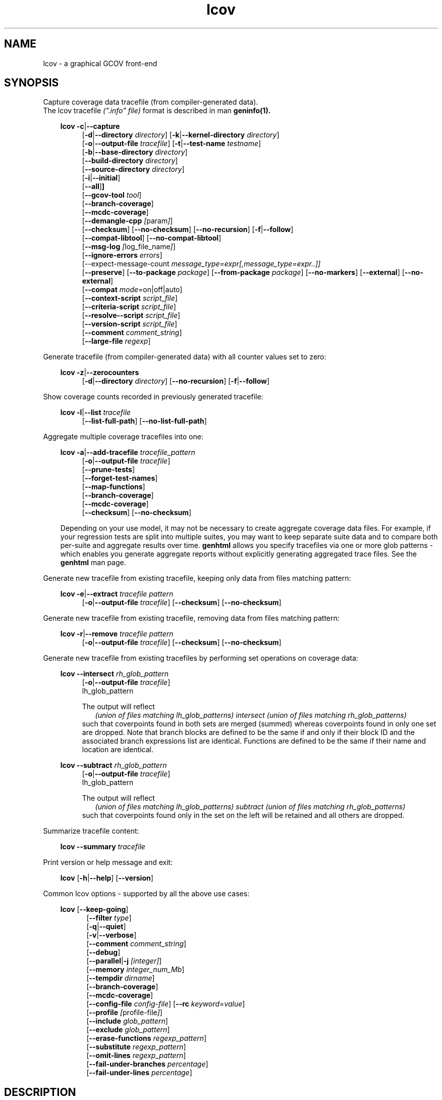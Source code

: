 \" Define project URL
.ds lcovurl https://github.com/linux\-test\-project/lcov

.TH lcov 1 "LCOV 2.0" 2023\-05\-17 "User Manuals"
.SH NAME
lcov \- a graphical GCOV front\-end
.SH SYNOPSIS

Capture coverage data tracefile (from compiler-generated data).
.br
The lcov tracefile
.I (".info" file)
format is described in man
.B geninfo(1).

.br

.RS 3
.B lcov
.BR \-c | \-\-capture
.RS 4
.br
.RB [ \-d | \-\-directory
.IR directory ]
.RB [ \-k | \-\-kernel\-directory
.IR directory ]
.br
.RB [ \-o | \-\-output\-file
.IR tracefile ]
.RB [ \-t | \-\-test\-name
.IR testname ]
.br
.RB [ \-b | \-\-base\-directory
.IR directory ]
.br
.RB [ \-\-build\-directory
.IR directory ]
.br
.RB [ \-\-source\-directory
.IR directory ]
.br
.RB [ \-i | \-\-initial ]
.br
.RB [ \-\-all ] ]
.br
.RB [ \-\-gcov\-tool
.IR tool ]
.br
.RB [ \-\-branch\-coverage ]
.br
.RB [ \-\-mcdc\-coverage ]
.br
.RB [ \-\-demangle\-cpp
.IR [ param ] ]
.br
.RB [ \-\-checksum ]
.RB [ \-\-no\-checksum ]
.RB [ \-\-no\-recursion ]
.RB [ \-f | \-\-follow ]
.br
.RB [ \-\-compat\-libtool ]
.RB [ \-\-no\-compat\-libtool ]
.br
.RB [ \-\-msg\-log
.IR [ log_file_name ] ]
.br
.RB [ \-\-ignore\-errors
.IR errors ]
.br
.RB [\-\-expect\-message\-count
.IR message_type=expr[,message_type=expr..]]
.br
.RB [ \-\-preserve ]
.RB [ \-\-to\-package
.IR package ]
.RB [ \-\-from\-package
.IR package ]
.RB [ \-\-no\-markers ]
.RB [ \-\-external ]
.RB [ \-\-no\-external ]
.br
.RB [ \-\-compat
.IR  mode =on|off|auto]
.br
.RB [ \-\-context\-script
.IR script_file ]
.br
.RB [ \-\-criteria\-script
.IR script_file ]
.br
.RB [ \-\-resolve-\-script
.IR script_file ]
.br
.RB [ \-\-version\-script
.IR script_file ]
.br
.RB [ \-\-comment
.IR comment_string ]
.br
.RB [ \-\-large\-file
.IR regexp ]
.br
.RE
.RE

Generate tracefile (from compiler-generated data) with all counter values set to zero:
.br

.RS 3
.B lcov
.BR \-z | \-\-zerocounters
.RS 4
.br
.RB [ \-d | \-\-directory
.IR directory ]
.RB [ \-\-no\-recursion ]
.RB [ \-f | \-\-follow ]
.br
.RE
.RE

Show coverage counts recorded in previously generated tracefile:
.br

.RS 3
.B lcov
.BR \-l | \-\-list
.I tracefile
.RS 4
.br
.RB [ \-\-list\-full\-path ]
.RB [ \-\-no\-list\-full\-path ]
.br
.RE
.RE

Aggregate multiple coverage tracefiles into one:
.br

.RS 3
.B lcov
.BR \-a | \-\-add\-tracefile
.I tracefile_pattern
.RS 4
.br
.RB [ \-o | \-\-output\-file
.IR tracefile ]
.br
.RB [ \-\-prune\-tests ]
.br
.RB [ \-\-forget\-test\-names ]
.br
.RB [ \-\-map\-functions ]
.br
.RB [ \-\-branch\-coverage ]
.br
.RB [ \-\-mcdc\-coverage ]
.br
.RB [ \-\-checksum ]
.RB [ \-\-no\-checksum ]
.br
.RE

Depending on your use model, it may not be necessary to create aggregate coverage data files.
For example, if your regression tests are split into multiple suites, you may want to keep separate suite data and to compare both per-suite and aggregate results over time.
.B genhtml
allows you specify tracefiles via one or more glob patterns - which enables you
generate aggregate reports without explicitly generating aggregated trace files.
See the
.B genhtml
man page.
.RE


Generate new tracefile from existing tracefile, keeping only data from files matching pattern:
.br

.RS 3
.B lcov
.BR \-e | \-\-extract
.I tracefile pattern
.RS 4
.br
.RB [ \-o | \-\-output\-file
.IR tracefile ]
.RB [ \-\-checksum ]
.RB [ \-\-no\-checksum ]
.br
.RE
.RE

Generate new tracefile from existing tracefile, removing data from files matching pattern:
.br

.RS 3
.B lcov
.BR \-r | \-\-remove
.I tracefile pattern
.RS 4
.br
.RB [ \-o | \-\-output\-file
.IR tracefile ]
.RB [ \-\-checksum ]
.RB [ \-\-no\-checksum ]
.br
.RE
.RE

Generate new tracefile from existing tracefiles by performing set operations on coverage data:
.br

.RS 3
.B lcov
.BR \-\-intersect
.I rh_glob_pattern
.RS 4
.br
.RB [ \-o | \-\-output\-file
.IR tracefile ]
.br
lh_glob_pattern


The output will reflect
.RS 2
.I (union of files matching lh_glob_patterns)
.I intersect
.I (union of files matching rh_glob_patterns)
.RE
such that coverpoints found in both sets are merged (summed) whereas coverpoints found in only one set are dropped.
Note that branch blocks are defined to be the same if and only if their block ID and the associated branch expressions list are identical.
Functions are defined to be the same if their name and location are identical.
.RE
.RE

.RS 3
.B lcov
.BR \-\-subtract
.I rh_glob_pattern
.RS 4
.br
.RB [ \-o | \-\-output\-file
.IR tracefile ]
.br
lh_glob_pattern

The output will reflect
.RS 2
.I (union of files matching lh_glob_patterns)
.I subtract
.I (union of files matching rh_glob_patterns)
.RE
such that coverpoints found only in the set on the left will be retained and all others are dropped.
.RE

.RE



Summarize tracefile content:
.br

.RS 3
.B lcov
.BR \-\-summary
.I tracefile
.RE

Print version or help message and exit:
.br

.RS 3
.B lcov
.RB [ \-h | \-\-help ]
.RB [ \-\-version ]
.RE

Common lcov options - supported by all the above use cases:
.br

.RS 3
.B lcov
.RB [ \-\-keep\-going ]
.br
.RS 5
.RB [ \-\-filter
.IR type  ]
.br
.br
.RB [ \-q | \-\-quiet ]
.br
.RB [ \-v | \-\-verbose ]
.br
.RB [ \-\-comment
.IR comment_string ]
.br
.RB [ \-\-debug ]
.br
.RB [ \-\-parallel | -j
.IR [integer] ]
.br
.RB [ \-\-memory
.IR integer_num_Mb ]
.br
.RB [ \-\-tempdir
.IR dirname ]
.br
.RB [ \-\-branch\-coverage ]
.br
.RB [ \-\-mcdc\-coverage ]
.br
.RB [ \-\-config\-file
.IR config\-file ]
.RB [ \-\-rc
.IR keyword = value ]
.br
.RB [ \-\-profile
.IR [ profile\-file ] ]
.br
.RB [ \-\-include
.IR glob_pattern ]
.br
.RB [ \-\-exclude
.IR glob_pattern ]
.br
.RB [ \-\-erase\-functions
.IR regexp_pattern ]
.br
.RB [ \-\-substitute
.IR regexp_pattern ]
.br
.RB [ \-\-omit\-lines
.IR regexp_pattern ]
.br
.RB [ \-\-fail\-under\-branches
.IR percentage ]
.br
.RB [ \-\-fail\-under\-lines
.IR percentage ]
.br
.RE
.RE

.SH DESCRIPTION
.B lcov
is a graphical front\-end for GCC's coverage testing tool gcov. It collects
line, function and branch coverage data for multiple source files and creates
HTML pages containing the source code annotated with coverage information.
It also adds overview pages for easy navigation within the file structure.

Use
.B lcov
to collect coverage data and
.B genhtml
to create HTML pages. Coverage data can either be collected from the
currently running Linux kernel or from a user space application. To do this,
you have to complete the following preparation steps:

For Linux kernel coverage:
.RS
Follow the setup instructions for the gcov\-kernel infrastructure:
.I https://docs.kernel.org/dev-tools/gcov.html
.br
.RE

For user space application coverage:
.RS 3
Compile the application with GCC using the options
"\-fprofile\-arcs" and "\-ftest\-coverage" or "\-\-coverage".
.RE

Please note that this man page refers to the output format of
.B lcov
as ".info file" or "tracefile" and that the output of GCOV
is called ".da file".

Also note that when printing percentages, 0% and 100% are only printed when
the values are exactly 0% and 100% respectively. Other values which would
conventionally be rounded to 0% or 100% are instead printed as nearest
non-boundary value. This behavior is in accordance with that of the
.BR gcov (1)
tool.

By default,
.B lcov
and related tools generate and collect line and function coverage data.
Branch data is not collected or displayed by default; all tools support the
.B\ \--branch\-coverage
and
.B \-\-mdcd\-coverage
options to enable branch and MC/DC coverage, respectively - or you can permanently enable branch coverage by adding the appropriate
settings to your personal, group, or site lcov configuration file.  See man
.B lcovrc(5)
for details.

.SH OPTIONS

In general, (almost) all
.B lcov
options can also be specified in a configuration file - see man
.B lcovrc(5)
for details.


.B \-a
.I tracefile_pattern
.br
.B \-\-add\-tracefile
.I tracefile_pattern
.br
.RS
Add contents of all files matching glob pattern
.IR tracefile_pattern.

Specify several tracefiles using the \-a switch to combine the coverage data
contained in these files by adding up execution counts for matching test and
filename combinations.

The result of the add operation will be written to stdout or the tracefile
specified with \-o.

Only one of  \-z, \-c, \-a, \-e, \-r, \-l or \-\-summary may be
specified at a time.

.RE

.B \-b
.I directory
.br
.B \-\-base\-directory
.I directory
.br
.RS
.RI "Use " directory
as base directory for relative paths.

Use this option to specify the base directory of a build\-environment
when lcov produces error messages like:

.RS
ERROR: could not read source file /home/user/project/subdir1/subdir2/subdir1/subdir2/file.c
.RE

In this example, use /home/user/project as base directory.

This option is required when using lcov on projects built with libtool or
similar build environments that work with a base directory, i.e. environments,
where the current working directory when invoking the compiler is not the same
directory in which the source code file is located.

Note that this option will not work in environments where multiple base
directories are used. In that case use configuration file setting
.B geninfo_auto_base=1
(see man
.BR lcovrc (5)
).

.RE

.B \-\-build\-directory
.I build_directory
.br
.RS
search for .gcno data files from build_directory rather than
adjacent to the corresponding .gcda file.

See man
.BR geninfo (1))
for details.


.RE
.BI "\-\-source\-directory " dirname
.RS
Add 'dirname' to the list of places to look for source files.
.br

For relative source file paths listed in
.I e.g.
paths found in
.IR tracefile,
or found in gcov output during
.I \-\-capture
\- possibly after substitutions have been applied -
.B lcov
 will first look for the path from 'cwd' (where genhtml was
invoked) and
then from each alternate directory name in the order specified.
The first location matching location is used.

This option can be specified multiple times, to add more directories to the source search path.


.RE
.B \-c
.br
.B \-\-capture
.br
.RS
Capture runtime coverage data.

By default captures the current kernel execution counts and writes the
resulting coverage data to the standard output. Use the \-\-directory
option to capture counts for a user space program.

The result of the capture operation will be written to stdout or the tracefile
specified with \-o.

When combined with the
.BR \-\-all
flag, both runtime and compile-time coverage will be extracted in one step.
See the description of the
.BR \-\-initial
flag, below.

See man
.BR geninfo (1))
for more details about the capture process and available options and parameters.


Only one of  \-z, \-c, \-a, \-e, \-r, \-l, \-\-diff or \-\-summary may be
specified at a time.
.RE

.B \-\-branch\-coverage
.RS
.br
Collect and/or retain branch coverage data.

This is equivalent to using the option "\-\-rc branch_coverage=1"; the option was added to better match the genhml interface.

.RE

.B \-\-mcdc\-coverage
.RS
.br
Collect retain MC/DC data.

This is equivalent to using the option "\-\-rc mcdc_coverage=1".
MC/DC coverage is supported for GCC versions 14.2 and higher, or
LLVM 18.1 and higher.
.br
See
.I llvm2lcov \-\-help
for details on MC/DC data capture in LLVM.

.br
See the MC/DC section of man
.B genhtml(1)
for more details

.RE

.B \-\-checksum
.br
.B \-\-no\-checksum
.br
.RS
Specify whether to generate checksum data when writing tracefiles and/or to
verify matching checksums when combining trace files.

Use \-\-checksum to enable checksum generation or \-\-no\-checksum to
disable it. Checksum generation is
.B disabled
by default.

When checksum generation is enabled, a checksum will be generated for each
source code line and stored along with the coverage data. This checksum will
be used to prevent attempts to combine coverage data from different source
code versions.

If you don't work with different source code versions, disable this option
to speed up coverage data processing and to reduce the size of tracefiles.

Note that this options is somewhat subsumed by the
.B \-\-version\-script
option - which does something similar, but at the 'whole file' level.
.RE

.B \-\-compat
.IR mode = value [, mode = value ,...]
.br
.RS
Set compatibility mode.

Use \-\-compat to specify that lcov should enable one or more compatibility
modes when capturing coverage data. You can provide a comma-separated list
of mode=value pairs to specify the values for multiple modes.

Valid
.I values
are:

.B on
.RS
Enable compatibility mode.
.RE
.B off
.RS
Disable compatibility mode.
.RE
.B auto
.RS
Apply auto-detection to determine if compatibility mode is required. Note that
auto-detection is not available for all compatibility modes.
.RE

If no value is specified, 'on' is assumed as default value.

Valid
.I modes
are:

.B libtool
.RS
Enable this mode if you are capturing coverage data for a project that
was built using the libtool mechanism. See also
\-\-compat\-libtool.

The default value for this setting is 'on'.

.RE
.B hammer
.RS
Enable this mode if you are capturing coverage data for a project that
was built using a version of GCC 3.3 that contains a modification
(hammer patch) of later GCC versions. You can identify a modified GCC 3.3
by checking the build directory of your project for files ending in the
extension '.bbg'. Unmodified versions of GCC 3.3 name these files '.bb'.

The default value for this setting is 'auto'.

.RE
.B split_crc
.RS
Enable this mode if you are capturing coverage data for a project that
was built using a version of GCC 4.6 that contains a modification
(split function checksums) of later GCC versions. Typical error messages
when running lcov on coverage data produced by such GCC versions are
\'out of memory' and 'reached unexpected end of file'.

The default value for this setting is 'auto'
.RE

.RE

.B \-\-compat\-libtool
.br
.B \-\-no\-compat\-libtool
.br
.RS
Specify whether to enable libtool compatibility mode.

Use \-\-compat\-libtool to enable libtool compatibility mode or \-\-no\-compat\-libtool
to disable it. The libtool compatibility mode is
.B enabled
by default.

When libtool compatibility mode is enabled, lcov will assume that the source
code relating to a .da file located in a directory named ".libs" can be
found in its parent directory.

If you have directories named ".libs" in your build environment but don't use
libtool, disable this option to prevent problems when capturing coverage data.
.RE

.B \-\-config\-file
.I config\-file
.br
.RS
Specify a configuration file to use.
See man
.B lcovrc(5)
for details of the file format and options.  Also see the
.I config_file
entry in the same man page for details on how to include one config file into
another.

When this option is specified, neither the system\-wide configuration file
/etc/lcovrc, nor the per\-user configuration file ~/.lcovrc is read.

This option may be useful when there is a need to run several
instances of
.B lcov
with different configuration file options in parallel.

Note that this option must be specified in full - abbreviations are not supported.

.RE

.B \-\-profile
.I [ profile\-data\-file ]
.br
.RS
Tell the tool to keep track of performance and other configuration data.
If the optional
.I profile\-data\-file
is not specified, then the profile data is written to a file named with the same
basename as the
.I \-\-output\-filename, with suffix
.I ".json"
appended.

.RE

Only one of  \-z, \-c, \-a, \-e, \-r, \-l, \-\-diff or \-\-summary may be
specified at a time.
.RE

.B \-d
.I directory
.br
.B \-\-directory
.I  directory
.br
.RS
Use .da files in
.I directory
instead of kernel.

If you want to work on coverage data for a user space program, use this
option to specify the location where the program was compiled (that's
where the counter files ending with .da will be stored).

Note that you may specify this option more than once.
.RE

.B \-\-exclude
.I pattern
.br
.RS
Exclude source files matching
.IR pattern .

Use this switch if you want to exclude coverage data for a particular set
of source files matching any of the given patterns. Multiple patterns can be
specified by using multiple
.B --exclude
command line switches. The
.I patterns
will be interpreted as shell wildcard patterns (note that they may need to be
escaped accordingly to prevent the shell from expanding them first).

Note: The pattern must be specified to match the
.B absolute
path of each source file.
If you specify a pattern which does not seem to be correctly applied - files that you expected to be excluded still appear in the output - you can look for warning messages in the log file.
.B lcov
will emit a warning for every pattern which is not applied at least once.

Can be combined with the
.B --include
command line switch. If a given file matches both the include pattern and the
exclude pattern, the exclude pattern will take precedence.
.RE

.B \-\-erase\-functions
.I regexp
.br
.RS
Exclude coverage data from lines which fall within a function whose name matches the supplied regexp.  Note that this is a mangled or demangled name, depending on whether the \-\-demangle\-cpp option is used or not.

Note that this option requires that you use a gcc version which is new enough to support function begin/end line reports or that you configure the tool to derive the required dta - see the
.BI derive_function_end_line
discussion in man
.B lcovrc(5).

.RE
.B \-\-substitute
.I regexp_pattern
.br
.RS
Apply Perl regexp
.IR regexp_pattern
to source file names found during processing.  This is useful, for example, when the path name reported by gcov does not match your source layout and the file is not found, or in more complicated environments where the build directory structure does not match the source code layout or the layout in the projects's revision control system.

Use this option in situations where geninfo cannot find the correct
path to source code files of a project. By providing a
.I regexp_pattern
in Perl regular expression format (see man
.BR perlre (1)
), you can instruct geninfo to
remove or change parts of the incorrect source path.
Also see the
.B \-\-resolve\-script
option.

One or more
.I \-\-substitution
patterns and/or a
.I \-\-resolve-script
may be specified.  When multiple patterns are specified, they are applied in the order specified, substitution patterns first followed by the resolve callback.
The file search order is:
.RS
.IP 1. 3
Look for file name (unmodified).
.br
If the file exits: return it.
.PP
.IP 2. 3
Apply all substitution patterns in order - the result of the first pattern is used as the input of the second pattern, and so forth.
.br
If a file corresponding to the resulting name exists:  return it.
.PP
.IP 3. 3
Apply the 'resolve' callback to the final result of pattern substitutions.
.br
If a file corresponding to the resulting name exists:  return it.
.PP
.IP 4. 3
Otherwise:  return original (unmodified) file name.
.br
Depending on context, the unresolved file name may or may not result in an error.
.RE

Substitutions are used in multiple contexts by lcov/genhtml/geninfo:
.RS
.IP \-  3
during
.I \-\-capture,
applied to source file names found in gcov-generated coverage data files (see man
.B gcov(1)
).
.PP

.IP \- 3
during
.I \-\-capture,
applied to alternate
.I \-\-build\-dir
paths, when looking for the
.I .gcno
(compile time) data file corresponding to some
.I .gcda
(runtime) data file.
.PP

.IP \- 3
applied to file names found in lcov data files (".info" files) -
.I e.g.,
during lcov data aggregation or HTML and text report generation.
.br
For example, substituted names are used to find source files for
text-based filtering (see the
.I \-\-filter
section, below) and are passed to
.I \-\-version\-script, \-\-annotate\-script,
and
.I \-criteria\-script
callbacks.
.PP

.IP \- 3
applied to file names found in the
.I \-\-diff\-file
passed to genhtml.
.PP
.RE


.B Example:
.br

1. When geninfo reports that it cannot find source file
.br

    /path/to/src/.libs/file.c
.br

while the file is actually located in
.br

    /path/to/src/file.c
.br

use the following parameter:
.br

    \-\-substitute 's#/.libs##g'

This will remove all "/.libs" strings from the path.

2. When geninfo reports that it cannot find source file
.br

    /tmp/build/file.c
.br

while the file is actually located in
.br

    /usr/src/file.c
.br

use the following parameter:
.br

    \-\-substitute 's#/tmp/build#/usr/src#g'
.br

This will change all "/tmp/build" strings in the path to "/usr/src".
.PP

.RE

.B \-\-omit\-lines
.I regexp
.br
.RS
Exclude coverage data from lines whose content matches
.IR regexp .

Use this switch if you want to exclude line and branch coverage data for some particular constructs in your code (e.g., some complicated macro).  Multiple patterns can be
specified by using multiple
.B --omit\-lines
command line switches. The
.I regexp
will be interpreted as perl regular expressions (note that they may need to be
escaped accordingly to prevent the shell from expanding them first).
If you want the pattern to explicitly match from the start or end of the line, your regexp should start and/or end with "^" and/or "$".

Note that the
.B lcovrc
config file setting
.B lcov_excl_line = regexp
is similar to
.B \-\-omit\-lines.
.B \-\-omit\-lines
is useful if there are multiple teams each of which want to exclude certain patterns.
.B \-\-omit\-lines
is additive and can be specified across multiple config files whereas each call to
.B lcov_excl_line
overrides the previous value - and thus teams must coordinate.

.RE

.B \-\-external
.br
.B \-\-no\-external
.br
.RS
Specify whether to capture coverage data for external source files.

External source files are files which are not located in one of the directories
specified by
.I \-\-directory
or
.I \-\-base\-directory.
Use
.I \-\-external
to include
coverpoints in external source files while capturing coverage data or
.I \-\-no\-external
to exclude them.
If your
.I \-\-directory
or
.I \-\-base\-directory
path contains a soft link, then actual target directory is not considered to be
"internal" unless the
.I \-\-follow
option is used.

The
.I \-\-no\-external
option is somewhat of a blunt instrument;  the
.I \-\-exclude
and
.I \-\-include
options provide finer grained control over which coverage data is and is not
included if your project structure is complex and/or
.I \-\-no\-external
does not do what you want.

Data for external source files is
.B included
by default.

.RE

.B \-\-forget\-test\-names
.br
.RS
If non\-zero, ignore testcase names in .info file -
.I i.e.,
treat all coverage data as if it came from the same testcase.
This may improve performance and reduce memory consumption if user does
not need per-testcase coverage summary in coverage reports.

This option can also be configured permanently using the configuration file
option
.IR forget_testcase_names .

.RE

.B \-\-prune\-tests
.br
.RS
Determine list of unique tracefiles.

Use this option to determine a list of unique tracefiles from the list
specified by
.BR \-\-add\-tracefile .
A tracefile is considered to be unique if it is the only tracefile that:

.RS

.IP 1. 3
contains data for a specific source file
.br
.PP
.IP 2. 3
contains data for a specific test case name
.br
.PP
.IP 3. 3
contains non-zero coverage data for a specific line, function or branch
.br
.PP

.RE

Note that the list of retained files may depend on the order they are processed.  For example, if
.I A
and
.I B
contain identical coverage data, then the first one we see will be retained and the second will be pruned.
The file processing order is nondeterministic when the
.BR \-\-parallel
option is used - implying that the pruned result may differ from one execution to the next in this case.

.BR \-\-prune\-tests must be specified together with
.BR \-\-add\-tracefile .
When specified,
.B lcov
will emit the list of unique files rather than combined tracefile data.
.br

.RE

.B \-\-map\-functions
.br
.RS
List tracefiles with non-zero coverage for each function.
.br

Use this option to determine the list of tracefiles that contain non-zero
coverage data for each function from the list of tracefiles specified by
.BR \-\-add\-tracefile .

This option must be specified together with
.BR \-\-add\-tracefile .
When specified,
.B lcov
will emit the list of functions and associated tracefiles rather than combined tracefile data.
.br

.RE
.B \-\-context\-script
.I script
.br
.RS

Use
.I script
to collect additional tool execution context information - to aid in
infrastructure debugging and/or tracking.

See the genhtml man page for more details on the context script.

.br

.RE
.B \-\-criteria\-script
.I script
.br
.RS

Use
.I script
to test for coverage acceptance criteria.

See the genhtml man page for more details on the criteria script.
Note that lcov does not keep track of date and owner information (see the
.I \-\-annotate\-script
entry in the genhtml man page) - so this information is not passed to the lcov callback.

.br

.RE
.B \-\-resolve\-script
.I script
.br
.RS
Use
.I script
to find the file path for some source file which appears in
an input data file if the file is not found after applying
.I \-\-substitute
patterns and searching the
.I \-\-source\-directory
list.  This option is equivalent to the
.B resolve_script
config file option. See man
.B lcovrc(5)
for details.
.RE

.RE
.B \-\-version\-script
.I script
.br
.RS

Use
.I script
to get a source file's version ID from revision control when
extracting data and to compare version IDs for the purpose of error checking when merging .info files.
.br

See the genhtml man page for more details on the version script.

.br

.B \-\-comment
.I comment_string
.br
.RS

Append
.I comment_string
to list of comments emitted into output result file.
This option may be specified multiple times.
Comments are printed at the top of the file, in the order they were specified.

Comments may be useful to document the conditions under which the trace file was
generated:  host, date, environment,
.I etc.

Note that this option has no effect for lcov overations which do not write an
output result file:
.I \-\-list
.I \-\-summary,
.I \-\-prune\-tests,
and
.I \-\-map\-functions.

See the
.B geninfo
man page for a description of the comment format in the result file.

.RE

.B \-e
.I tracefile
.I pattern
.br
.B \-\-extract
.I tracefile
.I pattern
.br
.RS
Extract data from
.IR tracefile .

Use this switch if you want to extract coverage data for only a particular
set of files from a tracefile. Additional command line parameters will be
interpreted as shell wildcard patterns (note that they may need to be
escaped accordingly to prevent the shell from expanding them first).
Every file entry in
.I tracefile
which matches at least one of those patterns will be extracted.

Note: The pattern must be specified to match the
.B absolute
path of each source file.

The result of the extract operation will be written to stdout or the tracefile
specified with \-o.

Only one of  \-z, \-c, \-a, \-e, \-r, \-l, \-\-diff or \-\-summary may be
specified at a time.
.RE

.B \-f
.br
.B \-\-follow
.br
.RS
Follow links when searching for .da files.
.RE

.BI "\-\-large\-file "
.I regexp
.RS
See the
.I \-\-large\-file
section of man
.B geninfo(1)
for details.
.RE

.B \-\-from\-package
.I package
.br
.RS
Use .da files in
.I package
instead of kernel or directory.

Use this option if you have separate machines for build and test and
want to perform the .info file creation on the build machine. See
\-\-to\-package for more information.
.RE

.B \-\-gcov\-tool
.I tool
.br
.RS
Specify the location of the gcov tool.

See the geninfo man page for more details.
.RE

.B \-h
.br
.B \-\-help
.br
.RS
Print a short help text, then exit.
.RE

.B \-\-include
.I pattern
.br
.RS
Include source files matching
.IR pattern .

Use this switch if you want to include coverage data for only a particular set
of source files matching any of the given patterns. Multiple patterns can be
specified by using multiple
.B --include
command line switches. The
.I patterns
will be interpreted as shell wildcard patterns (note that they may need to be
escaped accordingly to prevent the shell from expanding them first).

Note: The pattern must be specified to match the
.B absolute
path of each source file.
.br

If you specify a pattern which does not seem to be correctly applied - files that you expected to be included in the output do not appear - lcov will generate an error message of type 'unused'.  See the \-\-ignore\-errors option for how to make lcov ignore the error or turn it into a warning.
.RE

.B \-\-msg\-log
.I [ log_file_name ]
.br
.RS
Specify location to store error and warning messages (in addition to writing to STDERR).
If
.I log_file_name
is not specified, then default location is used.
.RE

.B \-\-ignore\-errors
.I errors
.br
.RS
Specify a list of errors after which to continue processing.

Use this option to specify a list of one or more classes of errors after which
lcov should continue processing instead of aborting.
Note that the tool will generate a warning (rather than a fatal error) unless you ignore the error two (or more) times:
.br
.RS
lcov ... --ignore-errors source,source ...
.RE

.I errors
can be a comma\-separated list of the following keywords:

.IP branch: 3
branch ID (2nd field in the .info file 'BRDA' entry) does not follow expected integer sequence.
.PP

.IP callback: 3
Version script error.
.PP

.IP child: 3
child process returned non-zero exit code during
.I \-\-parallel
execution.  This typically indicates that the child encountered an error:  see the log file immediately above this message.
In contrast:  the
.B parallel
error indicates an unexpected/unhandled exception in the child process - not a 'typical' lcov error.
.PP

.IP corrupt: 3
corrupt/unreadable file found.
.PP

.IP count: 3
An excessive number of messages of some class have been reported - subsequent messages of that type will be suppressed.
The limit can be controlled by the 'max_message_count' variable. See man
.B lcovrc(5).
.PP

.IP deprecated: 3
You are using a deprecated option.
This option will be removed in an upcoming release - so you should change your
scripts now.
.PP

.IP empty: 3
the .info data file is empty (e.g., because all the code was 'removed' or excluded.
.PP

.IP excessive: 3
your coverage data contains a suspiciously large 'hit' count which is unlikely
to be correct - possibly indicating a bug in your toolchain.
See the
.I excessive_count_threshold
section in man
.B lcovrc(5)
for details.
.PP

.IP fork: 3
Unable to create child process during
.I \-\-parallel
execution.
.br
If the message is ignored (
.I \-\-ignore\-errors fork
), then genhtml
will wait a brief period and then retry the failed execution.
.br
If you see continued errors, either turn off or reduce parallelism, set a memory limit, or find a larger server to run the task.
.PP

.IP format: 3
Unexpected syntax or value found in .info file - for example, negative number or
zero line number encountered.
.PP

.IP gcov: 3
the gcov tool returned with a non\-zero return code.
.PP

.IP graph: 3
the graph file could not be found or is corrupted.
.PP

.IP inconsistent: 3
your coverage data is internally inconsistent:  it makes two or more mutually
exclusive claims.  For example, some expression is marked as both an exception branch and not an exception branch.  (See man
.B genhtml(1)
for more details.
.PP

.IP internal: 3
internal tool issue detected.  Please report this bug along with a testcase.
.PP

.IP mismatch: 3
Inconsistent entries found in trace file:


.RS 3
.IP \(bu 3
branch expression (3rd field in the .info file 'BRDA' entry) of merge data does not match, or
.PP
.IP \(bu 3
function execution count (FNDA:...) but no function declaration (FN:...).
.PP
.RE
.PP

.IP missing: 3
File does not exist or is not readable.
.PP

.IP negative: 3
negative 'hit' count found.

Note that negative counts may be caused by a known GCC bug - see

  https://gcc.gnu.org/bugzilla/show_bug.cgi?id=68080

and try compiling with "-fprofile-update=atomic". You will need to recompile, re-run your tests, and re-capture coverage data.
.PP

.IP package: 3
a required perl package is not installed on your system.  In some cases, it is possible to ignore this message and continue - however, certain features will be disabled in that case.
.PP

.IP parallel: 3
various types of errors related to parallelism -
.I i.e.,
a child process died due to an error.  The corresponding error message appears in the log file immediately before the
.I parallel
error.

If you see an error related to parallel execution that seems invalid, it may be a good idea to remove the \-\-parallel flag and try again.  If removing the flag leads to a different result, please report the issue (along with a testcase) so that the tool can be fixed.
.PP

.IP parent: 3
the parent process exited while child was active during
.I \-\-parallel
execution.  This happens when the parent has encountered a fatal error -
.I e.g.
an error in some other child which was not ignored.  This child cannot continue working without its parent - and so will exit.
.PP

.IP range: 3
Coverage data refers to a line number which is larger than the number of
lines in the source file.  This can be caused by a version mismatch or
by an issue in the
.I gcov
data.
.PP

.IP source: 3
the source code file for a data set could not be found.
.PP

.IP unsupported: 3
the requested feature is not supported for this tool configuration.  For example, function begin/end line range exclusions use some GCOV features that are not available in older GCC releases.
.PP

.IP unused: 3
the include/exclude/erase/omit/substitute pattern did not match any file pathnames.
.PP

.IP usage: 3
unsupported usage detected - e.g. an unsupported option combination.

.PP

.IP utility: 3
a tool called during processing returned an error code (e.g., 'find' encountered an unreadable directory).
.PP

.IP version: 3
revision control IDs of the file which we are trying to merge are not the same - line numbering and other information may be incorrect.
.PP

Also see man
.B lcovrc(5)
for a discussion of the 'max_message_count' parameter which can be used to control the number of warnings which are emitted before all subsequent messages are suppressed.  This can be used to reduce log file volume.

.RE

.BI "\-\-expect\-message\-count message_type:expr[,message_type:expr]"
.RS
Give
.B lcov
a constraint on the number of messages of one or more types which are expected to
be produced during execution.  If the constraint is not true, then generate an
error of type
.I "count"
(see above).

See man
.B genhtml(1)
for more details about the flag, as well as the
.I "expect_message_count"
section in man
.B lcovrc(5)
for a description of the equivalent configuration file option.
.RE

.BI "\-\-keep\-going "
.RS
Do not stop if error occurs: attempt to generate a result, however flawed.

This command line option corresponds to the
.I stop_on_error [0|1]
lcovrc option.  See man
.B lcovrc(5)
for more details.

.RE
.BI "\-\-preserve "
.RS
Preserve intermediate data files generated by various steps in the tool - e.g., for debugging.  By default, these files are deleted.

.RE
.BI "\-\-filter "
.I filters
.RS
Specify a list of coverpoint filters to apply to input data.
See the genhtml man page for details.


.RE
.BI "\-\-demangle\-cpp " [param]
.RS
Demangle C++ function names.  See the genhtml man page for details.


.RE

.B \-i
.br
.B \-\-initial
.RS
Capture initial zero coverage data - i.e., from the compile-time '.gcno' data
files.
Also see the
.B \-\-all
flag, which tells the tool to capture both compile-time ('.gcno') and runtime
('.gcda') data at the same time.

Run lcov with \-c and this option on the directories containing .bb, .bbg
or .gcno files before running any test case. The result is a "baseline"
coverage data file that contains zero coverage for every instrumented line.
Combine this data file (using lcov \-a) with coverage data files captured
after a test run to ensure that the percentage of total lines covered is
correct even when not all source code files were loaded during the test.

Recommended procedure when capturing data for a test case:

1. create baseline coverage data file
.RS
# lcov \-c \-i \-d appdir \-o app_base.info
.br

.RE
2. perform test
.RS
# appdir/test
.br

.RE
3. create test coverage data file
.RS
# lcov \-c \-d appdir \-o app_test.info
.br

.RE
4. combine baseline and test coverage data
.RS
# lcov \-a app_base.info \-a app_test.info \-o app_total.info
.br
.RE

The above 4 steps are equivalent to
.br
.RS
# lcov \-\-capture \-\-all -o app_total.info \-d appdir
.RE

The combined compile- and runtime data will produce a different result than
capturing runtime data alone if your project contains some compilation units
which are not used in any of your testcase executables or shared libraries -
that is, there are some '.gcno' (compile time) data files that do not
have matching '.gcda' (runtime) data files.
In that case, the runtime-only report will not contain any coverpoints from
the unused files, whereas those coverpoints will appear (with all zero 'hit'
counts) in the combined report.

The
.BR \-\-initial
flag is ignored except in
.BR \-\-capture
mode.  The
.BR \-\-all
flag is ignored if the
.BR \-\-initial
flag is specified.
.RE

.B \-k
.I subdirectory
.br
.B \-\-kernel\-directory
.I subdirectory
.br
.RS
Capture kernel coverage data only from
.IR subdirectory .

Use this option if you don't want to get coverage data for all of the
kernel, but only for specific subdirectories. This option may be specified
more than once.

Note that you may need to specify the full path to the kernel subdirectory
depending on the version of the kernel gcov support.
.RE

.B \-l
.I tracefile
.br
.B \-\-list
.I tracefile
.br
.RS
List the contents of the
.IR tracefile .

Only one of  \-z, \-c, \-a, \-e, \-r, \-l, \-\-diff or \-\-summary may be
specified at a time.
.RE

.B \-\-list\-full\-path
.br
.B \-\-no\-list\-full\-path
.br
.RS
Specify whether to show full paths during list operation.

Use \-\-list\-full\-path to show full paths during list operation
or \-\-no\-list\-full\-path to show shortened paths. Paths are
.B shortened
by default.
.RE

.B \-\-no\-markers
.br
.RS
Use this option if you want to get coverage data without regard to exclusion
markers in the source code file. See
.BR "geninfo " (1)
for details on exclusion markers.
.RE

.B \-\-no\-recursion
.br
.RS
Use this option if you want to get coverage data for the specified directory
only without processing subdirectories.
.RE

.B \-o
.I tracefile
.br
.B \-\-output\-file
.I tracefile
.br
.RS
Write data to
.I tracefile
instead of stdout.

Specify "\-" as a filename to use the standard output.

By convention, lcov\-generated coverage data files are called "tracefiles" and
should have the filename extension ".info".
.RE

.B \-v
.br
.B \-\-verbose
.RS
Increment informational message verbosity.  This is mainly used for script and/or flow debugging - e.g., to figure out which data file are found, where.
Also see the \-\-quiet flag.

Messages are sent to stdout unless there is no output file (i.e., if the coverage data is written to stdout rather than to a file) and to stderr otherwise.

.RE
.B \-q
.br
.B \-\-quiet
.RS
Decrement informational message verbosity.

Decreased verbosity will suppress 'progress' messages for example - while error and warning messages will continue to be printed.

.RE
.B \-\-debug
.RS
Increment 'debug messages' verbosity.  This is useful primarily to developers who want to enhance the lcov tool suite.

.RE

.BI "\-\-parallel "
.I [ integer ]
.br
.BI "\-j "
.I [ integer ]
.RS
Specify parallelism to use during processing (maximum number of forked child processes).  If the optional integer parallelism parameter is zero or is missing, then use to use up the number of cores on the machine.  Default is to use a single process (no parallelism).
.br
Also see the
.I memory, memory_percentage, max_fork_fails
and
.I fork_fail_timeout
entries in man
.B lcovrc(5).

.RE
.BI "\-\-memory "
.I integer
.RS
Specify the maximum amount of memory to use during parallel processing, in Mb.  Effectively, the process will not fork() if this limit would be exceeded.  Default is 0 (zero) - which means that there is no limit.

This option may be useful if the compute farm environment imposes strict limits on resource utilization such that the job will be killed if it tries to use too many parallel children - but the user does now know a priori what the permissible maximum is.  This option enables the tool to use maximum parallelism - up to the limit imposed by the memory restriction.

The configuration file
.I memory_percentage
option provided another way to set the maximum memory consumption.
See man
.B lcovrc(5)
for details.

.RE

.B \-\-rc
.IR keyword = value
.br
.RS
Override a configuration directive.

Use this option to specify a
.IR keyword = value
statement which overrides the corresponding configuration statement in
the lcovrc configuration file. You can specify this option more than once
to override multiple configuration statements.
See man
.BR lcovrc (5)
for a list of available keywords and their meaning.
.RE

.B \-r
.I tracefile
.I pattern
.br
.B \-\-remove
.I tracefile
.I pattern
.br
.RS
Remove data from
.IR tracefile .

Use this switch if you want to remove coverage data for a particular
set of files from a tracefile. Additional command line parameters will be
interpreted as shell wildcard patterns (note that they may need to be
escaped accordingly to prevent the shell from expanding them first).
Every file entry in
.I tracefile
which matches at least one of those patterns will be removed.

Note: The pattern must be specified to match the
.B absolute
path of each source file.

The result of the remove operation will be written to stdout or the tracefile
specified with \-o.

Only one of  \-z, \-c, \-a, \-e, \-r, \-l, \-\-diff or \-\-summary may be
specified at a time.
.RE

.B \-\-summary
.I tracefile
.br
.RS
Show summary coverage information for the specified tracefile.

Note that you may specify this option more than once.

Only one of  \-z, \-c, \-a, \-e, \-r, \-l, \-\-diff or \-\-summary may be
specified at a time.
.RE

.B \-\-fail\-under\-branches
.I percentage
.br
.RS
Use this option to tell lcov to exit with a status of 1 if the total
branch coverage is less than
.I percentage.
.RE

.B \-\-fail\-under\-lines
.I percentage
.br
.RS
Use this option to tell lcov to exit with a status of 1 if the total
line coverage is less than
.I percentage.
.RE

.B \-t
.I testname
.br
.B \-\-test\-name
.I testname
.br
.RS
Specify test name to be stored in the tracefile.

This name identifies a coverage data set when more than one data set is merged
into a combined tracefile (see option \-a).

Valid test names can consist of letters, decimal digits and the underscore
character ("_").
.RE

.B \-\-to\-package
.I package
.br
.RS
Store .da files for later processing.

Use this option if you have separate machines for build and test and
want to perform the .info file creation on the build machine. To do this,
follow these steps:

On the test machine:
.RS
.br
\- run the test
.br
\- run lcov \-c [\-d directory] \-\-to-package
.I file
.br
\- copy
.I file
to the build machine
.RE
.br

On the build machine:
.RS
.br
\- run lcov \-c \-\-from-package
.I file
[\-o and other options]
.RE
.br

This works for both kernel and user space coverage data. Note that you might
have to specify the path to the build directory using \-b with
either \-\-to\-package or \-\-from-package. Note also that the package data
must be converted to a .info file before recompiling the program or it will
become invalid.
.RE

.B \-\-version
.br
.RS
Print version number, then exit.
.RE

.B \-z
.br
.B \-\-zerocounters
.br
.RS
Reset all execution counts to zero.

By default tries to reset kernel execution counts. Use the \-\-directory
option to reset all counters of a user space program.

Only one of  \-z, \-c, \-a, \-e, \-r, \-l, \-\-diff or \-\-summary may be
specified at a time.
.RE

.B \-\-tempdir
.I dirname
.br
.RS
Write temporary and intermediate data to indicated directory.  Default is "/tmp".
.RE

.SH FILES

.I /etc/lcovrc
.RS
The system\-wide configuration file.
.RE

.I ~/.lcovrc
.RS
The per\-user configuration file.
.RE

.SH AUTHOR
Peter Oberparleiter <Peter.Oberparleiter@de.ibm.com>

Henry Cox <henry.cox@mediatek.com>
.RS
Filtering, error management, parallel execution sections.
.RE

.SH SEE ALSO
.BR lcovrc (5),
.BR genhtml (1),
.BR geninfo (1),
.BR genpng (1),
.BR gendesc (1),
.BR gcov (1)
.br

.I \*[lcovurl]
.br
